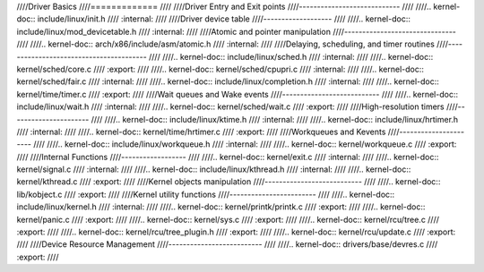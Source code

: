 ////Driver Basics
////=============
////
////Driver Entry and Exit points
////----------------------------
////
////.. kernel-doc:: include/linux/init.h
////   :internal:
////
////Driver device table
////-------------------
////
////.. kernel-doc:: include/linux/mod_devicetable.h
////   :internal:
////
////Atomic and pointer manipulation
////-------------------------------
////
////.. kernel-doc:: arch/x86/include/asm/atomic.h
////   :internal:
////
////Delaying, scheduling, and timer routines
////----------------------------------------
////
////.. kernel-doc:: include/linux/sched.h
////   :internal:
////
////.. kernel-doc:: kernel/sched/core.c
////   :export:
////
////.. kernel-doc:: kernel/sched/cpupri.c
////   :internal:
////
////.. kernel-doc:: kernel/sched/fair.c
////   :internal:
////
////.. kernel-doc:: include/linux/completion.h
////   :internal:
////
////.. kernel-doc:: kernel/time/timer.c
////   :export:
////
////Wait queues and Wake events
////---------------------------
////
////.. kernel-doc:: include/linux/wait.h
////   :internal:
////
////.. kernel-doc:: kernel/sched/wait.c
////   :export:
////
////High-resolution timers
////----------------------
////
////.. kernel-doc:: include/linux/ktime.h
////   :internal:
////
////.. kernel-doc:: include/linux/hrtimer.h
////   :internal:
////
////.. kernel-doc:: kernel/time/hrtimer.c
////   :export:
////
////Workqueues and Kevents
////----------------------
////
////.. kernel-doc:: include/linux/workqueue.h
////   :internal:
////
////.. kernel-doc:: kernel/workqueue.c
////   :export:
////
////Internal Functions
////------------------
////
////.. kernel-doc:: kernel/exit.c
////   :internal:
////
////.. kernel-doc:: kernel/signal.c
////   :internal:
////
////.. kernel-doc:: include/linux/kthread.h
////   :internal:
////
////.. kernel-doc:: kernel/kthread.c
////   :export:
////
////Kernel objects manipulation
////---------------------------
////
////.. kernel-doc:: lib/kobject.c
////   :export:
////
////Kernel utility functions
////------------------------
////
////.. kernel-doc:: include/linux/kernel.h
////   :internal:
////
////.. kernel-doc:: kernel/printk/printk.c
////   :export:
////
////.. kernel-doc:: kernel/panic.c
////   :export:
////
////.. kernel-doc:: kernel/sys.c
////   :export:
////
////.. kernel-doc:: kernel/rcu/tree.c
////   :export:
////
////.. kernel-doc:: kernel/rcu/tree_plugin.h
////   :export:
////
////.. kernel-doc:: kernel/rcu/update.c
////   :export:
////
////Device Resource Management
////--------------------------
////
////.. kernel-doc:: drivers/base/devres.c
////   :export:
////
